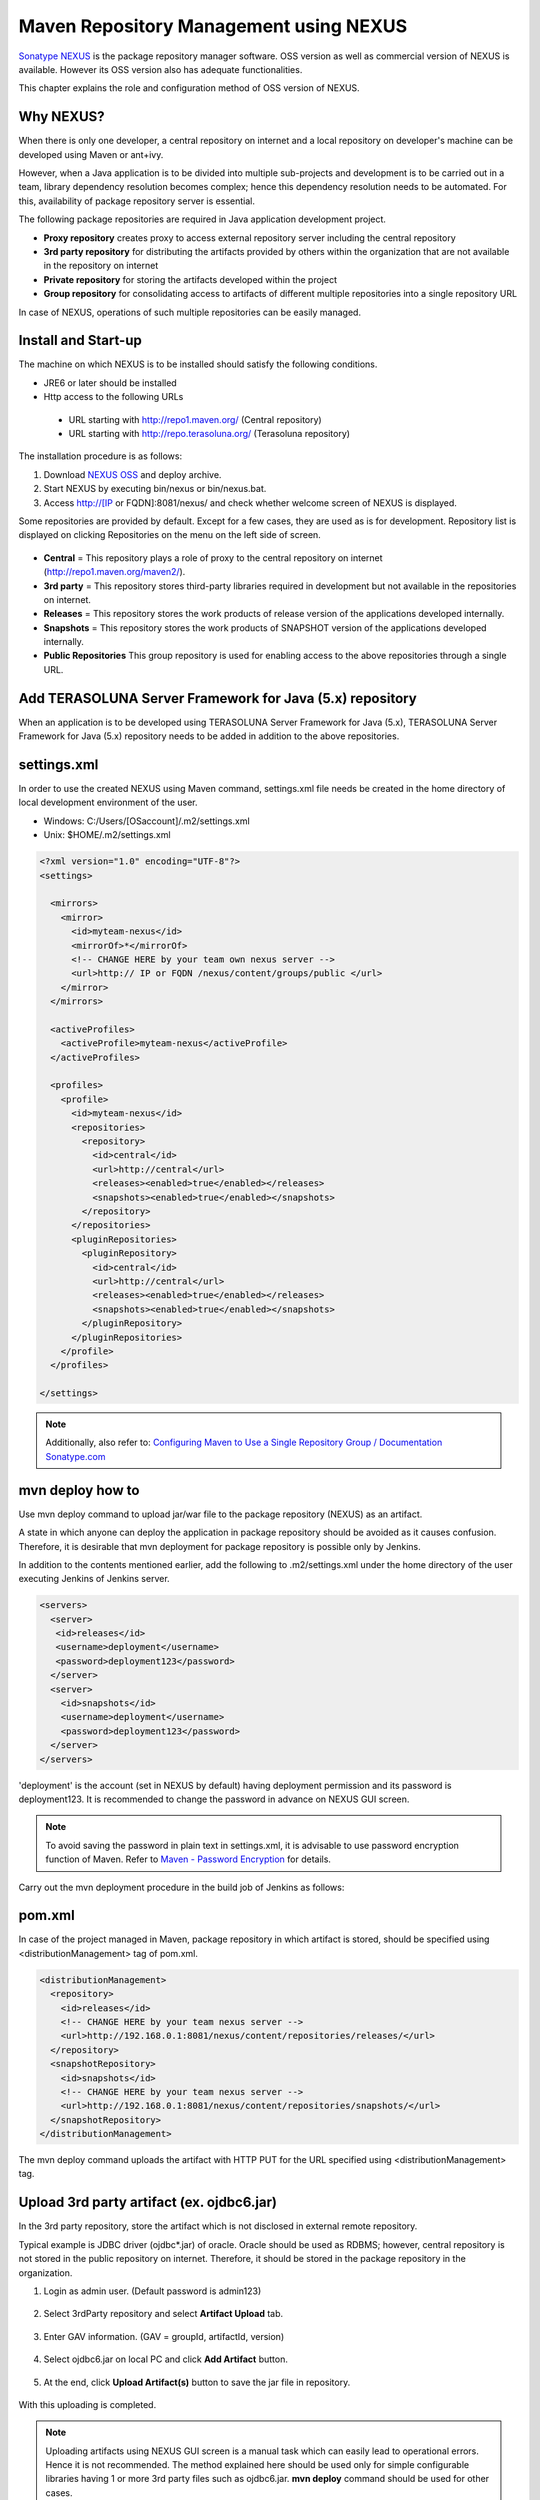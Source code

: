 Maven Repository Management using NEXUS
================================================================================

`Sonatype NEXUS <http://www.sonatype.org/nexus/>`_  is the package repository manager software.
OSS version as well as commercial version of NEXUS is available. However its OSS version also has adequate functionalities.

This chapter explains the role and configuration method of OSS version of NEXUS.

Why NEXUS?
--------------------------------------------------------------------------------

When there is only one developer, a central repository on internet and a local repository on developer's machine can be developed using Maven or ant+ivy.

However, when a Java application is to be divided into multiple sub-projects and development is to be carried out in a team,
library dependency resolution becomes complex; hence this dependency resolution needs to be automated.
For this, availability of package repository server is essential.

The following package repositories are required in Java application development project.

* **Proxy repository** creates proxy to access external repository server including the central repository
* **3rd party repository** for distributing the artifacts provided by others within the organization that are not available in the repository on internet
* **Private repository** for storing the artifacts developed within the project
* **Group repository** for consolidating access to artifacts of different multiple repositories into a single repository URL

In case of NEXUS, operations of such multiple repositories can be easily managed.

Install and Start-up
--------------------------------------------------------------------------------

The machine on which NEXUS is to be installed should satisfy the following conditions.

* JRE6 or later should be installed
* Http access to the following URLs

 * URL starting with http://repo1.maven.org/ (Central repository)
 * URL starting with http://repo.terasoluna.org/ (Terasoluna repository)

The installation procedure is as follows:

#. Download  `NEXUS OSS <http://www.sonatype.org/nexus/>`_ and deploy archive.
#. Start NEXUS by executing bin/nexus or bin/nexus.bat.
#. Access http://[IP or FQDN]:8081/nexus/ and check whether welcome screen of NEXUS is displayed.

Some repositories are provided by default. Except for a few cases, they are used as is for development.
Repository list is displayed on clicking Repositories on the menu on the left side of screen.

.. figure:: ./images/appendix-nexus-repositories.png
   :alt: default repositories on nexus

* **Central** = This repository plays a role of proxy to the central repository on internet (http://repo1.maven.org/maven2/).
* **3rd party** = This repository stores third-party libraries required in development but not available in the repositories on internet.
* **Releases** = This repository stores the work products of release version of the applications developed internally.
* **Snapshots** = This repository stores the work products of SNAPSHOT version of the applications developed internally.
* **Public Repositories** This group repository is used for enabling access to the above repositories through a single URL.

Add TERASOLUNA Server Framework for Java (5.x) repository
--------------------------------------------------------------------------------

When an application is to be developed using TERASOLUNA Server Framework for Java (5.x), TERASOLUNA Server Framework for Java (5.x) repository needs to be added in addition to the above repositories.

.. todo::

    | Add proxy repository to http://repo.terasoluna.org/nexus/content/repositories/terasoluna-gfw-releases/ and
    | http://repo.terasoluna.org/nexus/content/repositories/terasoluna-gfw-3rdparty/ . Then write the method to add it to public repository group and provide a screen capture along with it.

settings.xml
--------------------------------------------------------------------------------

In order to use the created NEXUS using Maven command,
settings.xml file needs be created in the home directory of local development environment of the user.

* Windows: C:/Users/[OSaccount]/.m2/settings.xml
* Unix: $HOME/.m2/settings.xml

.. code-block:: xml

 <?xml version="1.0" encoding="UTF-8"?>
 <settings>
 
   <mirrors>
     <mirror>
       <id>myteam-nexus</id>
       <mirrorOf>*</mirrorOf>
       <!-- CHANGE HERE by your team own nexus server -->
       <url>http:// IP or FQDN /nexus/content/groups/public </url>
     </mirror>
   </mirrors>
 
   <activeProfiles>
     <activeProfile>myteam-nexus</activeProfile>
   </activeProfiles>
 
   <profiles>
     <profile>
       <id>myteam-nexus</id>
       <repositories>
         <repository>
           <id>central</id>
           <url>http://central</url>
           <releases><enabled>true</enabled></releases>
           <snapshots><enabled>true</enabled></snapshots>
         </repository>
       </repositories>
       <pluginRepositories>
         <pluginRepository>
           <id>central</id>
           <url>http://central</url>
           <releases><enabled>true</enabled></releases>
           <snapshots><enabled>true</enabled></snapshots>
         </pluginRepository>
       </pluginRepositories>
     </profile>
   </profiles>
 
 </settings>

.. note::

  Additionally, also refer to: `Configuring Maven to Use a Single Repository Group / Documentation Sonatype.com <http://books.sonatype.com/nexus-book/reference/config-maven.html>`_ 

mvn deploy how to
--------------------------------------------------------------------------------

Use mvn deploy command to upload jar/war file to the package repository (NEXUS) as an artifact.

A state in which anyone can deploy the application in package repository should be avoided as it causes confusion.
Therefore, it is desirable that mvn deployment for package repository is possible only by Jenkins.

In addition to the contents mentioned earlier, add the following to
.m2/settings.xml under the home directory of the user executing Jenkins of Jenkins server.

.. code-block:: xml

  <servers>
    <server>
     <id>releases</id>
     <username>deployment</username>
     <password>deployment123</password>
    </server>
    <server>
      <id>snapshots</id>
      <username>deployment</username>
      <password>deployment123</password>
    </server>
  </servers>

'deployment' is the account (set in NEXUS by default) having deployment permission and
its password is deployment123.
It is recommended to change the password in advance on NEXUS GUI screen.

.. note::
 To avoid saving the password in plain text in settings.xml,
 it is advisable to use password encryption function of Maven. Refer to
 `Maven - Password Encryption <http://maven.apache.org/guides/mini/guide-encryption.html>`_
 for details.

Carry out the mvn deployment procedure in the build job of Jenkins as follows:

.. todo::

  Provide screen capture of build job of Jenkins

pom.xml
--------------------------------------------------------------------------------

In case of the project managed in Maven, package repository in which artifact is stored, should be
specified using <distributionManagement> tag of pom.xml.

.. code-block:: xml

 <distributionManagement>
   <repository>
     <id>releases</id>
     <!-- CHANGE HERE by your team nexus server -->
     <url>http://192.168.0.1:8081/nexus/content/repositories/releases/</url>
   </repository>
   <snapshotRepository>
     <id>snapshots</id>
     <!-- CHANGE HERE by your team nexus server -->
     <url>http://192.168.0.1:8081/nexus/content/repositories/snapshots/</url>
   </snapshotRepository>
 </distributionManagement>

The mvn deploy command uploads the artifact with HTTP PUT for the URL specified using <distributionManagement> tag.

Upload 3rd party artifact (ex. ojdbc6.jar)
--------------------------------------------------------------------------------

In the 3rd party repository, store the artifact which is not disclosed in external remote repository.

Typical example is JDBC driver (ojdbc\*.jar) of oracle.
Oracle should be used as RDBMS; however,
central repository is not stored in the public repository on internet.
Therefore, it should be stored in the package repository in the organization.

1. Login as admin user. (Default password is admin123)

 .. figure:: ./images/appendix-nexus-login.png

2. Select 3rdParty repository and select **Artifact Upload** tab.

 .. figure:: ./images/appendix-nexus-select-3rdparty.png

3. Enter GAV information. (GAV = groupId, artifactId, version)

 .. figure:: ./images/appendix-nexus-ojdbc6-input-gav.png

4. Select ojdbc6.jar on local PC and click **Add Artifact** button.

 .. figure:: ./images/appendix-nexus-ojdbc6-selectfile.png

5. At the end, click **Upload Artifact(s)** button to save the jar file in repository.

 .. figure:: ./images/appendix-nexus-ojdbc6-upload.png

With this uploading is completed.

.. note::
 
 Uploading artifacts using NEXUS GUI screen is a manual task which
 can easily lead to operational errors. Hence it is not recommended.
 The method explained here should be used only for simple configurable libraries
 having 1 or more 3rd party files such as ojdbc6.jar.
 **mvn deploy** command should be used for other cases.

use artifact
^^^^^^^^^^^^^^^^^^^^^^^^^^^^^^^^^^^^^^^^^^^^^^^^^^^^^^^^^^^^^^^^^^^^^^^^^^^^^^^^

In order to add ojdbc6 of 3rd party repository to project dependency management,
just add dependency tag to pom.xml of the corresponding project.

If the target artifact is selected from  **Browse Storage** tab, sample of dependency tag is displayed on the right side of the screen.
It just needs to be copied and pasted in pom.xml.

.. figure:: ./images/appendix-nexus-ojdbc6-dependency-tag.png

.. raw:: latex

   \newpage


